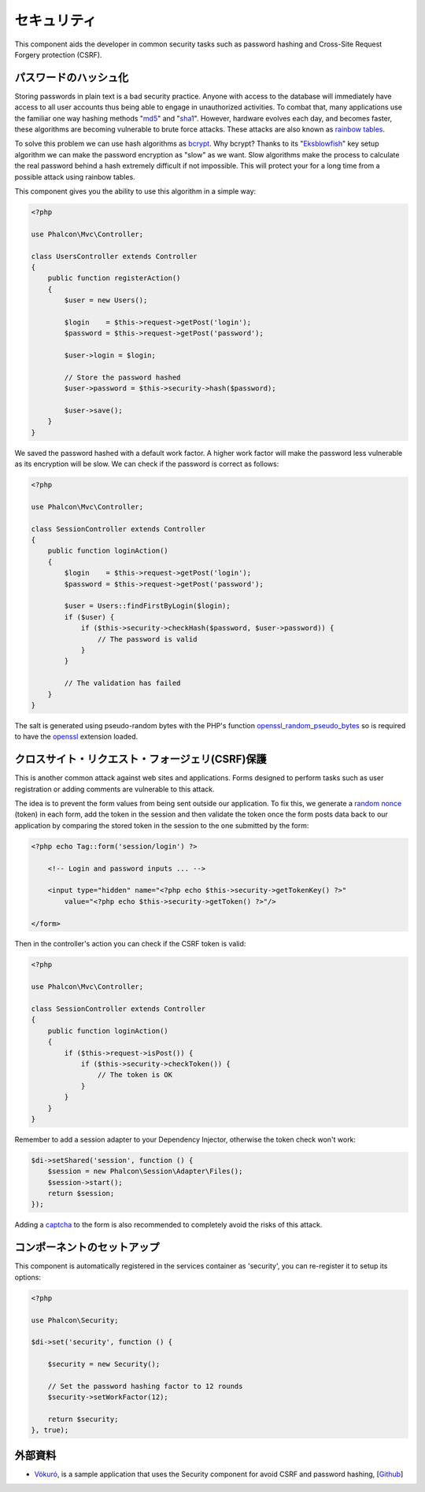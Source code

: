 セキュリティ
========

This component aids the developer in common security tasks such as password hashing and Cross-Site Request Forgery protection (CSRF).

パスワードのハッシュ化
----------------
Storing passwords in plain text is a bad security practice. Anyone with access to the database will immediately have access to all user
accounts thus being able to engage in unauthorized activities. To combat that, many applications use the familiar one way hashing methods
"md5_" and "sha1_". However, hardware evolves each day, and becomes faster, these algorithms are becoming vulnerable
to brute force attacks. These attacks are also known as `rainbow tables`_.

To solve this problem we can use hash algorithms as bcrypt_. Why bcrypt? Thanks to its "Eksblowfish_" key setup algorithm
we can make the password encryption as "slow" as we want. Slow algorithms make the process to calculate the real
password behind a hash extremely difficult if not impossible. This will protect your for a long time from a
possible attack using rainbow tables.

This component gives you the ability to use this algorithm in a simple way:

.. code-block:: php

    <?php

    use Phalcon\Mvc\Controller;

    class UsersController extends Controller
    {
        public function registerAction()
        {
            $user = new Users();

            $login    = $this->request->getPost('login');
            $password = $this->request->getPost('password');

            $user->login = $login;

            // Store the password hashed
            $user->password = $this->security->hash($password);

            $user->save();
        }
    }

We saved the password hashed with a default work factor. A higher work factor will make the password less vulnerable as
its encryption will be slow. We can check if the password is correct as follows:

.. code-block:: php

    <?php

    use Phalcon\Mvc\Controller;

    class SessionController extends Controller
    {
        public function loginAction()
        {
            $login    = $this->request->getPost('login');
            $password = $this->request->getPost('password');

            $user = Users::findFirstByLogin($login);
            if ($user) {
                if ($this->security->checkHash($password, $user->password)) {
                    // The password is valid
                }
            }

            // The validation has failed
        }
    }

The salt is generated using pseudo-random bytes with the PHP's function openssl_random_pseudo_bytes_ so is required to have the openssl_ extension loaded.

クロスサイト・リクエスト・フォージェリ(CSRF)保護
--------------------------------------------
This is another common attack against web sites and applications. Forms designed to perform tasks such as user registration or adding comments
are vulnerable to this attack.

The idea is to prevent the form values from being sent outside our application. To fix this, we generate a `random nonce`_ (token) in each
form, add the token in the session and then validate the token once the form posts data back to our application by comparing the stored
token in the session to the one submitted by the form:

.. code-block:: html+php

    <?php echo Tag::form('session/login') ?>

        <!-- Login and password inputs ... -->

        <input type="hidden" name="<?php echo $this->security->getTokenKey() ?>"
            value="<?php echo $this->security->getToken() ?>"/>

    </form>

Then in the controller's action you can check if the CSRF token is valid:

.. code-block:: php

    <?php

    use Phalcon\Mvc\Controller;

    class SessionController extends Controller
    {
        public function loginAction()
        {
            if ($this->request->isPost()) {
                if ($this->security->checkToken()) {
                    // The token is OK
                }
            }
        }
    }

Remember to add a session adapter to your Dependency Injector, otherwise the token check won't work:

.. code-block:: php

    $di->setShared('session', function () {
        $session = new Phalcon\Session\Adapter\Files();
        $session->start();
        return $session;
    });

Adding a captcha_ to the form is also recommended to completely avoid the risks of this attack.

コンポーネントのセットアップ
------------------------
This component is automatically registered in the services container as 'security', you can re-register it
to setup its options:

.. code-block:: php

    <?php

    use Phalcon\Security;

    $di->set('security', function () {

        $security = new Security();

        // Set the password hashing factor to 12 rounds
        $security->setWorkFactor(12);

        return $security;
    }, true);

外部資料
------------------
* `Vökuró <http://vokuro.phalconphp.com>`_, is a sample application that uses the Security component for avoid CSRF and password hashing, [`Github <https://github.com/phalcon/vokuro>`_]

.. _sha1 : http://php.net/manual/en/function.sha1.php
.. _md5 : http://php.net/manual/en/function.md5.php
.. _openssl_random_pseudo_bytes : http://php.net/manual/en/function.openssl-random-pseudo-bytes.php
.. _openssl : http://php.net/manual/en/book.openssl.php
.. _captcha : http://www.google.com/recaptcha
.. _`random nonce`: http://en.wikipedia.org/wiki/Cryptographic_nonce
.. _bcrypt : http://en.wikipedia.org/wiki/Bcrypt
.. _Eksblowfish : http://en.wikipedia.org/wiki/Bcrypt#Algorithm
.. _`rainbow tables`: http://en.wikipedia.org/wiki/Rainbow_table
